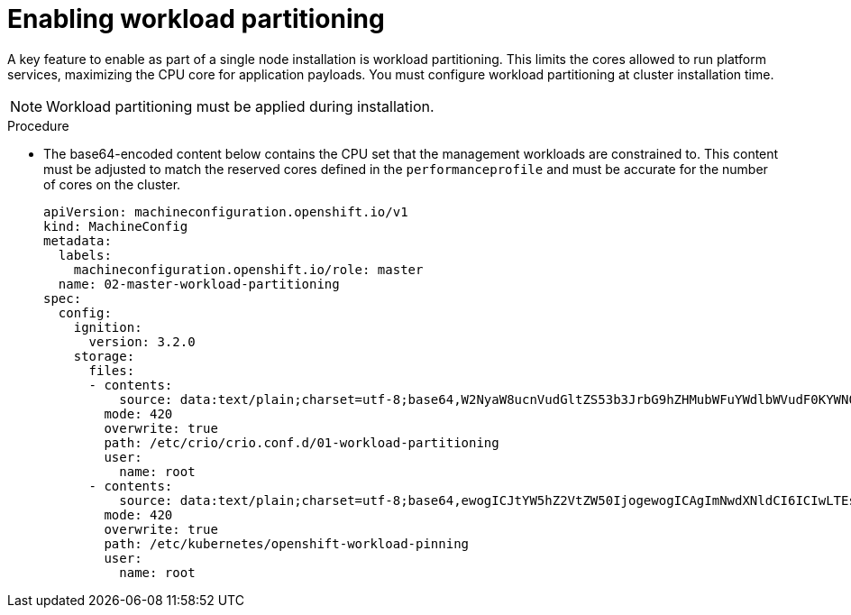 // Module included in the following assemblies:
//
// *scalability_and_performance/sno-du-deploying-connected.adoc

:_content-type: PROCEDURE
[id="sno-du-conn-enabling-workload-partitioning_{context}"]
= Enabling workload partitioning

A key feature to enable as part of a single node installation is workload partitioning. This limits the cores allowed to run platform services, maximizing the CPU core for application payloads. You must configure workload partitioning at cluster installation time.

[NOTE]
====
Workload partitioning must be applied during installation.
====

.Procedure

* The base64-encoded content below contains the CPU set that the management workloads are constrained to.
This content must be adjusted to match the reserved cores defined in the `performanceprofile` and must be accurate for
the number of cores on the cluster.
+
[source,yaml]
----
apiVersion: machineconfiguration.openshift.io/v1
kind: MachineConfig
metadata:
  labels:
    machineconfiguration.openshift.io/role: master
  name: 02-master-workload-partitioning
spec:
  config:
    ignition:
      version: 3.2.0
    storage:
      files:
      - contents:
          source: data:text/plain;charset=utf-8;base64,W2NyaW8ucnVudGltZS53b3JrbG9hZHMubWFuYWdlbWVudF0KYWN0aXZhdGlvbl9hbm5vdGF0aW9uID0gInRhcmdldC53b3JrbG9hZC5vcGVuc2hpZnQuaW8vbWFuYWdlbWVudCIKYW5ub3RhdGlvbl9wcmVmaXggPSAicmVzb3VyY2VzLndvcmtsb2FkLm9wZW5zaGlmdC5pbyIKcmVzb3VyY2VzID0geyAiY3B1c2hhcmVzIiA9IDAsICJjcHVzZXQiID0gIjAtMSw1Mi01MyIgfQo=
        mode: 420
        overwrite: true
        path: /etc/crio/crio.conf.d/01-workload-partitioning
        user:
          name: root
      - contents:
          source: data:text/plain;charset=utf-8;base64,ewogICJtYW5hZ2VtZW50IjogewogICAgImNwdXNldCI6ICIwLTEsNTItNTMiCiAgfQp9Cg==
        mode: 420
        overwrite: true
        path: /etc/kubernetes/openshift-workload-pinning
        user:
          name: root
----
